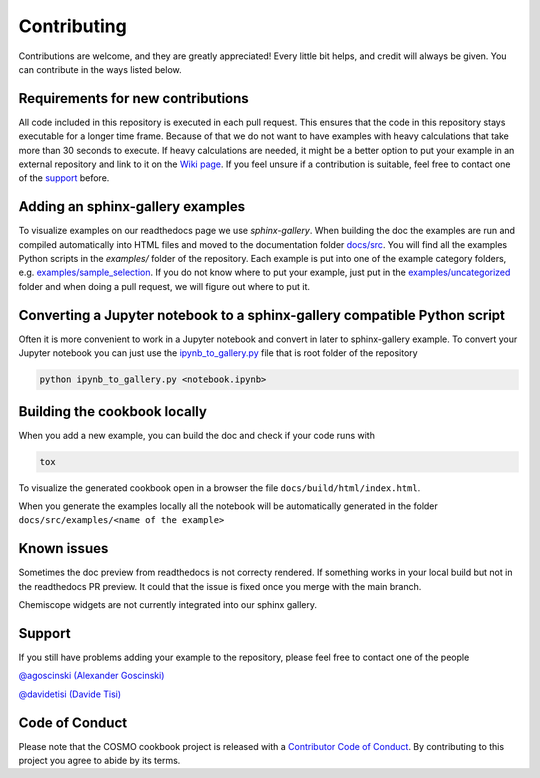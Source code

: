 Contributing
============

Contributions are welcome, and they are greatly appreciated! Every little bit
helps, and credit will always be given. You can contribute in the ways listed below.

Requirements for new contributions
----------------------------------

All code included in this repository is executed in each pull request.
This ensures that the code in this repository stays executable for a longer time frame.
Because of that we do not want to have examples with heavy calculations that take more
than 30 seconds to execute. If heavy calculations are needed, it might be a better option
to put your example in an external repository and link to it on the `Wiki page <https://github.com/lab-cosmo/software-cookbook/wiki>`_.
If you feel unsure if a contribution is suitable, feel free to contact one of the `support`_ before.

Adding an sphinx-gallery examples
---------------------------------

To visualize examples on our readthedocs page we use `sphinx-gallery`.
When building the doc the examples are run and compiled automatically into HTML files
and moved to the documentation folder `docs/src <docs/src>`_.
You will find all the examples Python scripts in the `examples/` folder of the repository. 
Each example is put into one of the example category folders, e.g. `examples/sample_selection <examples/sample_selection>`_.
If you do not know where to put your example, just put in the `examples/uncategorized <examples/uncategorized>`_
folder and when doing a pull request, we will figure out where to put it.

Converting a Jupyter notebook to a sphinx-gallery compatible Python script
--------------------------------------------------------------------------

Often it is more convenient to work in a Jupyter notebook and convert in later to 
sphinx-gallery example. To convert your Jupyter notebook you can just use the 
`ipynb_to_gallery.py <ipynb_to_gallery.py>`_ file that is root folder of the repository

.. code-block:: bash

    python ipynb_to_gallery.py <notebook.ipynb>

Building the cookbook locally
-----------------------------

When you add a new example, you can build the doc and check if your code runs with

.. code-block:: bash

    tox

To visualize the generated cookbook open in a browser the file
``docs/build/html/index.html``.

When you generate the examples locally all the notebook will be automatically generated
in the folder ``docs/src/examples/<name of the example>``

Known issues
------------

Sometimes the doc preview from readthedocs is not correcty rendered. If something works in your local build but not in the readthedocs PR preview. It could that the issue is fixed once you merge with the main branch.

Chemiscope widgets are not currently integrated into our sphinx gallery.

Support
-------

If you still have problems adding your example to the repository, please feel free to contact one of the people

`@agoscinski (Alexander Goscinski) <alexander.goscinski@epfl.ch>`_

`@davidetisi (Davide Tisi) <davide.tisi@epfl.ch>`_

Code of Conduct
---------------

Please note that the COSMO cookbook project is released with a `Contributor Code of Conduct <CONDUCT.md>`_. By contributing to this project you agree to abide by its terms.
